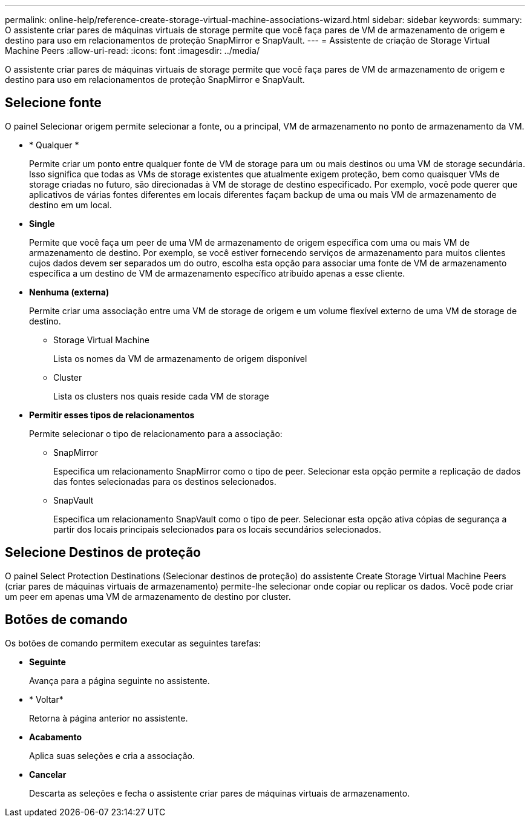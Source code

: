 ---
permalink: online-help/reference-create-storage-virtual-machine-associations-wizard.html 
sidebar: sidebar 
keywords:  
summary: O assistente criar pares de máquinas virtuais de storage permite que você faça pares de VM de armazenamento de origem e destino para uso em relacionamentos de proteção SnapMirror e SnapVault. 
---
= Assistente de criação de Storage Virtual Machine Peers
:allow-uri-read: 
:icons: font
:imagesdir: ../media/


[role="lead"]
O assistente criar pares de máquinas virtuais de storage permite que você faça pares de VM de armazenamento de origem e destino para uso em relacionamentos de proteção SnapMirror e SnapVault.



== Selecione fonte

O painel Selecionar origem permite selecionar a fonte, ou a principal, VM de armazenamento no ponto de armazenamento da VM.

* * Qualquer *
+
Permite criar um ponto entre qualquer fonte de VM de storage para um ou mais destinos ou uma VM de storage secundária. Isso significa que todas as VMs de storage existentes que atualmente exigem proteção, bem como quaisquer VMs de storage criadas no futuro, são direcionadas à VM de storage de destino especificado. Por exemplo, você pode querer que aplicativos de várias fontes diferentes em locais diferentes façam backup de uma ou mais VM de armazenamento de destino em um local.

* *Single*
+
Permite que você faça um peer de uma VM de armazenamento de origem específica com uma ou mais VM de armazenamento de destino. Por exemplo, se você estiver fornecendo serviços de armazenamento para muitos clientes cujos dados devem ser separados um do outro, escolha esta opção para associar uma fonte de VM de armazenamento específica a um destino de VM de armazenamento específico atribuído apenas a esse cliente.

* *Nenhuma (externa)*
+
Permite criar uma associação entre uma VM de storage de origem e um volume flexível externo de uma VM de storage de destino.

+
** Storage Virtual Machine
+
Lista os nomes da VM de armazenamento de origem disponível

** Cluster
+
Lista os clusters nos quais reside cada VM de storage



* *Permitir esses tipos de relacionamentos*
+
Permite selecionar o tipo de relacionamento para a associação:

+
** SnapMirror
+
Especifica um relacionamento SnapMirror como o tipo de peer. Selecionar esta opção permite a replicação de dados das fontes selecionadas para os destinos selecionados.

** SnapVault
+
Especifica um relacionamento SnapVault como o tipo de peer. Selecionar esta opção ativa cópias de segurança a partir dos locais principais selecionados para os locais secundários selecionados.







== Selecione Destinos de proteção

O painel Select Protection Destinations (Selecionar destinos de proteção) do assistente Create Storage Virtual Machine Peers (criar pares de máquinas virtuais de armazenamento) permite-lhe selecionar onde copiar ou replicar os dados. Você pode criar um peer em apenas uma VM de armazenamento de destino por cluster.



== Botões de comando

Os botões de comando permitem executar as seguintes tarefas:

* *Seguinte*
+
Avança para a página seguinte no assistente.

* * Voltar*
+
Retorna à página anterior no assistente.

* *Acabamento*
+
Aplica suas seleções e cria a associação.

* *Cancelar*
+
Descarta as seleções e fecha o assistente criar pares de máquinas virtuais de armazenamento.


